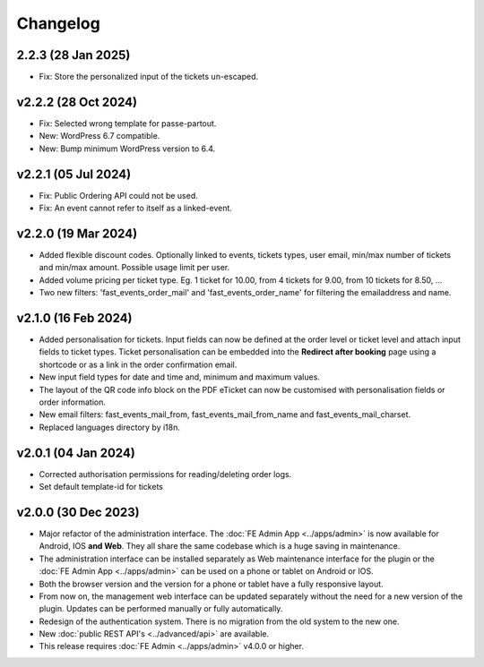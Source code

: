 Changelog
=========

2.2.3 (28 Jan 2025)
-------------------
* Fix: Store the personalized input of the tickets un-escaped.

v2.2.2 (28 Oct 2024)
--------------------
* Fix: Selected wrong template for passe-partout.
* New: WordPress 6.7 compatible.
* New: Bump minimum WordPress version to 6.4.

v2.2.1 (05 Jul 2024)
--------------------
* Fix: Public Ordering API could not be used.
* Fix: An event cannot refer to itself as a linked-event.

v2.2.0 (19 Mar 2024)
--------------------
* Added flexible discount codes. Optionally linked to events, tickets types, user email, min/max number of tickets and min/max amount. Possible usage limit per user.
* Added volume pricing per ticket type. Eg. 1 ticket for 10.00, from 4 tickets for 9.00, from 10 tickets for 8.50, ...
* Two new filters: 'fast_events_order_mail' and 'fast_events_order_name' for filtering the emailaddress and name.

v2.1.0 (16 Feb 2024)
--------------------
* Added personalisation for tickets. Input fields can now be defined at the order level or ticket level and
  attach input fields to ticket types. Ticket personalisation can be embedded into the **Redirect after booking** page using a shortcode
  or as a link in the order confirmation email.
* New input field types for date and time and, minimum and maximum values.
* The layout of the QR code info block on the PDF eTicket can now be customised with personalisation fields or order information.
* New email filters: fast_events_mail_from, fast_events_mail_from_name and fast_events_mail_charset.
* Replaced languages directory by i18n.

v2.0.1 (04 Jan 2024)
--------------------
* Corrected authorisation permissions for reading/deleting order logs.
* Set default template-id for tickets

v2.0.0 (30 Dec 2023)
--------------------
* Major refactor of the administration interface. The :doc:`FE Admin App <../apps/admin>` is now available for Android, IOS **and Web**.
  They all share the same codebase which is a huge saving in maintenance.
* The administration interface can be installed separately as Web maintenance interface for the plugin or the :doc:`FE Admin App <../apps/admin>`
  can be used on a phone or tablet on Android or IOS.
* Both the browser version and the version for a phone or tablet have a fully responsive layout.
* From now on, the management web interface can be updated separately without the need for a new version of the plugin.
  Updates can be performed manually or fully automatically.
* Redesign of the authentication system. There is no migration from the old system to the new one.
* New :doc:`public REST API's <../advanced/api>` are available.
* This release requires :doc:`FE Admin <../apps/admin>` v4.0.0 or higher.
